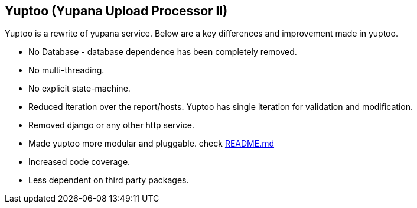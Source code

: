 == Yuptoo (Yupana Upload Processor II)

Yuptoo is a rewrite of yupana service. Below are a key differences and improvement made in yuptoo. 

* No Database - database dependence has been completely removed.
* No multi-threading.
* No explicit state-machine.
* Reduced iteration over the report/hosts. Yuptoo has single iteration for validation and modification.
* Removed django or any other http service.
* Made yuptoo more modular and pluggable. check https://github.com/RedHatInsights/yuptoo/blob/main/yuptoo/modifiers/README.md[README.md]
* Increased code coverage.
* Less dependent on third party packages.